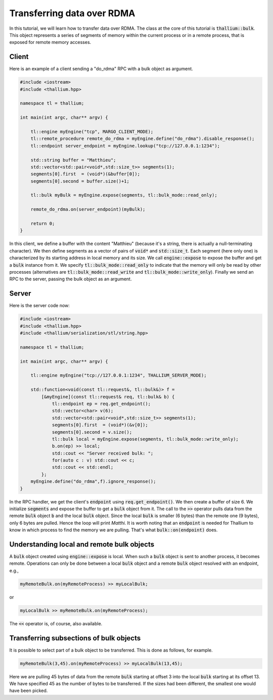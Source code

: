 Transferring data over RDMA
===========================

In this tutorial, we will learn how to transfer data over RDMA.
The class at the core of this tutorial is :code:`thallium::bulk`.
This object represents a series of segments of memory within the
current process or in a remote process, that is exposed for remote
memory accesses.

Client
------

Here is an example of a client sending a "do_rdma" RPC with a bulk object as argument.

.. code-block:: cpp

  #include <iostream>
  #include <thallium.hpp>

  namespace tl = thallium;

  int main(int argc, char** argv) {

      tl::engine myEngine("tcp", MARGO_CLIENT_MODE);
      tl::remote_procedure remote_do_rdma = myEngine.define("do_rdma").disable_response();
      tl::endpoint server_endpoint = myEngine.lookup("tcp://127.0.0.1:1234");

      std::string buffer = "Matthieu";
      std::vector<std::pair<void*,std::size_t>> segments(1);
      segments[0].first  = (void*)(&buffer[0]);
      segments[0].second = buffer.size()+1;

      tl::bulk myBulk = myEngine.expose(segments, tl::bulk_mode::read_only);

      remote_do_rdma.on(server_endpoint)(myBulk);

      return 0;
  }

In this client, we define a buffer with the content "Matthieu"
(because it's a string, there is actually a null-terminating character).
We then define segments as a vector of pairs of :code:`void*` and :code:`std::size_t`.
Each segment (here only one) is characterized by its starting address in local
memory and its size. We call :code:`engine::expose` to expose the buffer and
get a :code:`bulk` instance from it. We specify :code:`tl::bulk_mode::read_only`
to indicate that the memory will only be read by other processes
(alternatives are :code:`tl::bulk_mode::read_write` and :code:`tl::bulk_mode::write_only`).
Finally we send an RPC to the server, passing the bulk object as an argument.

Server
------

Here is the server code now:

.. code-block:: cpp

   #include <iostream>
   #include <thallium.hpp>
   #include <thallium/serialization/stl/string.hpp>

   namespace tl = thallium;

   int main(int argc, char** argv) {

       tl::engine myEngine("tcp://127.0.0.1:1234", THALLIUM_SERVER_MODE);

       std::function<void(const tl::request&, tl::bulk&)> f =
           [&myEngine](const tl::request& req, tl::bulk& b) {
               tl::endpoint ep = req.get_endpoint();
               std::vector<char> v(6);
               std::vector<std::pair<void*,std::size_t>> segments(1);
               segments[0].first  = (void*)(&v[0]);
               segments[0].second = v.size();
               tl::bulk local = myEngine.expose(segments, tl::bulk_mode::write_only);
               b.on(ep) >> local;
               std::cout << "Server received bulk: ";
               for(auto c : v) std::cout << c;
               std::cout << std::endl;
           };
       myEngine.define("do_rdma",f).ignore_response();
   }

In the RPC handler, we get the client's :code:`endpoint` using
:code:`req.get_endpoint()`. We then create a buffer of size 6.
We initialize :code:`segments` and expose the buffer to get a :code:`bulk`
object from it. The call to the :code:`>>` operator pulls data from
the remote :code:`bulk` object :code:`b` and the local :code:`bulk` object.
Since the local :code:`bulk` is smaller (6 bytes) than the remote one (9 bytes),
only 6 bytes are pulled. Hence the loop will print *Matthi*.
It is worth noting that an :code:`endpoint` is needed for Thallium to know
in which process to find the memory we are pulling. That's what :code:`bulk::on(endpoint)`
does.

Understanding local and remote bulk objects
-------------------------------------------

A :code:`bulk` object created using :code:`engine::expose` is local.
When such a :code:`bulk` object is sent to another process, it becomes remote.
Operations can only be done between a local :code:`bulk` object and a remote :code:`bulk`
object resolved with an endpoint, e.g.,

.. code-block:: cpp

   myRemoteBulk.on(myRemoteProcess) >> myLocalBulk;

or

.. code-block:: cpp

   myLocalBulk >> myRemoteBulk.on(myRemoteProcess);

The :code:`<<` operator is, of course, also available.

Transferring subsections of bulk objects
----------------------------------------

It is possible to select part of a bulk object to be transferred.
This is done as follows, for example.

.. code-block:: cpp

   myRemoteBulk(3,45).on(myRemoteProcess) >> myLocalBulk(13,45);

Here we are pulling 45 bytes of data from the remote :code:`bulk`
starting at offset 3 into the local :code:`bulk` starting at its
offset 13. We have specified 45 as the number of bytes to be
transferred. If the sizes had been different, the smallest
one would have been picked.
